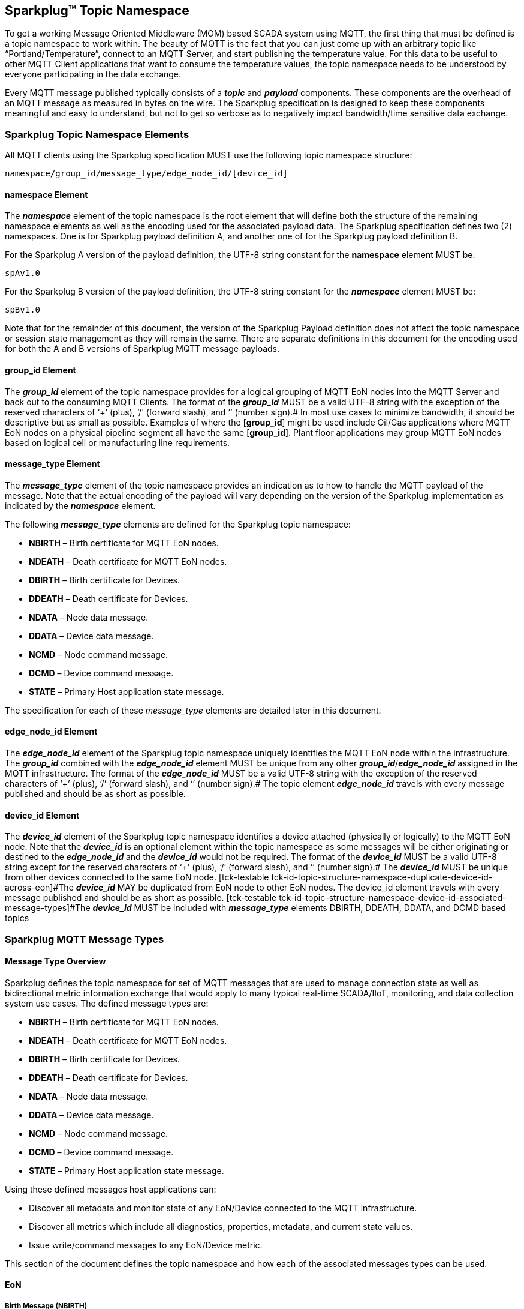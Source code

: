 ////
Copyright © 2016-2021 The Eclipse Foundation, Cirrus Link Solutions, and others

This program and the accompanying materials are made available under the
terms of the Eclipse Public License v. 2.0 which is available at
https://www.eclipse.org/legal/epl-2.0.

SPDX-License-Identifier: EPL-2.0

_Sparkplug™ and the Sparkplug™ logo are trademarks of the Eclipse Foundation_
////

[[topics]]
== Sparkplug™ Topic Namespace

To get a working Message Oriented Middleware (MOM) based SCADA system using MQTT, the first thing
that must be defined is a topic namespace to work within. The beauty of MQTT is the fact that you
can just come up with an arbitrary topic like “Portland/Temperature”, connect to an MQTT Server, and
start publishing the temperature value. For this data to be useful to other MQTT Client applications
that want to consume the temperature values, the topic namespace needs to be understood by everyone
participating in the data exchange.

Every MQTT message published typically consists of a *_topic_* and *_payload_* components. These
components are the overhead of an MQTT message as measured in bytes on the wire. The Sparkplug
specification is designed to keep these components meaningful and easy to understand, but not to get
so verbose as to negatively impact bandwidth/time sensitive data exchange.

[[topics_sparkplug_topic_namesapce_elements]]
=== Sparkplug Topic Namespace Elements

[tck-testable tck-id-topic-structure]#All MQTT clients using the Sparkplug specification MUST use
the following topic namespace structure:#

  namespace/group_id/message_type/edge_node_id/[device_id]

[[topics_namespace_element]]
==== namespace Element

The *_namespace_* element of the topic namespace is the root element that will define both the
structure of the remaining namespace elements as well as the encoding used for the associated
payload data. The Sparkplug specification defines two (2) namespaces. One is for Sparkplug payload
definition A, and another one of for the Sparkplug payload definition B.

[tck-testable tck-id-topic-structure-namespace-a]#For the Sparkplug A version of the payload
definition, the UTF-8 string constant for the *namespace* element MUST be:#

  spAv1.0

[tck-testable tck-id-topic-structure-namespace-a]#For the Sparkplug B version of the payload
definition, the UTF-8 string constant for the *_namespace_* element MUST be:#

  spBv1.0

Note that for the remainder of this document, the version of the Sparkplug Payload definition does
not affect the topic namespace or session state management as they will remain the same. There are
separate definitions in this document for the encoding used for both the A and B versions of
Sparkplug MQTT message payloads.

[[topics_group_id_element]]
==== group_id Element

The *_group_id_* element of the topic namespace provides for a logical grouping of MQTT EoN nodes
into the MQTT Server and back out to the consuming MQTT Clients.
[tck-testable tck-id-topic-structure-namespace-valid-group-id]#The format of the  *_group_id_* MUST
be a valid UTF-8 string with the exception of the reserved characters of ‘+’ (plus), ‘/’ (forward
slash), and ‘#’ (number sign).#
In most use cases to minimize bandwidth, it should be descriptive but as small as possible. Examples
of where the [*group_id*] might be used include Oil/Gas applications where MQTT EoN nodes on a
physical pipeline segment all have the same [*group_id*]. Plant floor applications may group MQTT
EoN nodes based on logical cell or manufacturing line requirements.

[[topics_message_type_element]]
==== message_type Element

The *_message_type_* element of the topic namespace provides an indication as to how to handle the
MQTT payload of the message. Note that the actual encoding of the payload will vary depending on the
version of the Sparkplug implementation as indicated by the *_namespace_* element.

The following *_message_type_* elements are defined for the Sparkplug topic namespace:

* *NBIRTH* – Birth certificate for MQTT EoN nodes.
* *NDEATH* – Death certificate for MQTT EoN nodes.
* *DBIRTH* – Birth certificate for Devices.
* *DDEATH* – Death certificate for Devices.
* *NDATA* – Node data message.
* *DDATA* – Device data message.
* *NCMD* – Node command message.
* *DCMD* – Device command message.
* *STATE* – Primary Host application state message.

The specification for each of these _message_type_ elements are detailed later in this document.

[[topics_edge_node_id_element]]
==== edge_node_id Element

The *_edge_node_id_* element of the Sparkplug topic namespace uniquely identifies the MQTT EoN node
within the infrastructure.
[tck-testable tck-id-topic-structure-namespace-unique-edge-node-descriptor]#The *_group_id_*
combined with the *_edge_node_id_* element MUST be unique from any other
*_group_id_*/*_edge_node_id_* assigned in the MQTT infrastructure.#
[tck-testable tck-id-topic-structure-namespace-valid-edge-node-id]#The format of the
*_edge_node_id_* MUST be a valid UTF-8 string with the exception of the reserved characters of ‘+’
(plus), ‘/’ (forward slash), and ‘#’ (number sign).#
The topic element *_edge_node_id_* travels with every message published and should be as short as
 possible.

[[topics_device_id_element]]
==== device_id Element

The *_device_id_* element of the Sparkplug topic namespace identifies a device attached (physically
or logically) to the MQTT EoN node. Note that the *_device_id_* is an optional element within the
topic namespace as some messages will be either originating or destined to the *_edge_node_id_* and
the *_device_id_* would not be required.
[tck-testable tck-id-topic-structure-namespace-valid-device-id]#The format of the *_device_id_* MUST
be a valid UTF-8 string except for the reserved characters of ‘+’ (plus), ‘/’ (forward slash), and
‘#’ (number sign).#
[tck-testable tck-id-topic-structure-namespace-unique-device-id]#The *_device_id_* MUST be unique
from other devices connected to the same EoN node.
[tck-testable tck-id-topic-structure-namespace-duplicate-device-id-across-eon]#The *_device_id_* MAY
be duplicated from EoN node to other EoN nodes. The device_id element travels with every message
published and should be as short as possible.
[tck-testable tck-id-topic-structure-namespace-device-id-associated-message-types]#The *_device_id_*
MUST be included with *_message_type_* elements DBIRTH, DDEATH, DDATA, and DCMD based topics#

[[topics_sparkplug_mqtt_message_types]]
=== Sparkplug MQTT Message Types

[[topics_message_type_oeverview]]
==== Message Type Overview

Sparkplug defines the topic namespace for set of MQTT messages that are used to manage connection
state as well as bidirectional metric information exchange that would apply to many typical
real-time SCADA/IIoT, monitoring, and data collection system use cases. The defined message types
are:

* *NBIRTH* – Birth certificate for MQTT EoN nodes.
* *NDEATH* – Death certificate for MQTT EoN nodes.
* *DBIRTH* – Birth certificate for Devices.
* *DDEATH* – Death certificate for Devices.
* *NDATA* – Node data message.
* *DDATA* – Device data message.
* *NCMD* – Node command message.
* *DCMD* – Device command message.
* *STATE* – Primary Host application state message.

Using these defined messages host applications can:

* Discover all metadata and monitor state of any EoN/Device connected to the MQTT infrastructure.
* Discover all metrics which include all diagnostics, properties, metadata, and current state
values.
* Issue write/command messages to any EoN/Device metric.

This section of the document defines the topic namespace and how each of the associated messages
types can be used.

[[topics_eon]]
==== EoN
[upperalpha, start=1]

[[topics_birth_message_nbirth]]
===== Birth Message (NBIRTH)

The Birth Certificate topic for an MQTT EoN node is:
[subs="quotes"]
  namespace/group_id/*NBIRTH*/edge_node_id

The EoN Birth Certificate payload contains everything required to build out a data structure for all
metrics for this EoN node. At the time any host application receives and NBIRTH, the ONLINE state of
this EoN node should be set to TRUE along with the associated ONLINE Date Time parameter. Note that
the EoN Birth Certificate ONLY indicates the node itself is online and in an MQTT Session, but any
devices that have previously published a DBIRTH will still have “*STALE*” metric quality until the
host application receives the associated DBIRTH messages.

[[topics_data_message_ndata]]
===== Data Message (NDATA)

Once an MQTT EoN node is online with a proper NBIRTH it is in a mode of quiescent Report by
Exception (RBE) or time based reporting of metric information that changes. This enables the
advantages of the native Continuous Session Awareness of MQTT to monitor the STATE of all connected
MQTT EoN node and to rely on Report by Exception (RBE) messages for metric state changes over the
MQTT session connection. The Data Topic for an MQTT EoN node is:
[subs="quotes"]
  namespace/group_id/*NDATA*/edge_node_id

The payload of NDATA messages will contain any RBE or time based metric EoN node values that need
to be reported to any subscribing MQTT clients.

[[topics_death_message_ndeath]]
===== Death Message (NDEATH)

The Death Certificate topic for an MQTT EoN node is:
[subs="quotes"]
  namespace/group_id/*NDEATH*/edge_node_id

The Death Certificate topic and payload described here are not “published” as an MQTT message by a
client, but provided as parameters within the MQTT CONNECT control packet when this MQTT EoN node
first establishes the MQTT Client session.

Immediately upon reception of an EoN Death Certificate, any MQTT client subscribed to this EoN node
should set the data quality of all metrics to STALE and should note the time stamp when the NDEATH
message was received.

The MQTT payload typically associated with this topic can include a Birth/Death sequence number used
to track and synchronize Birth and Death sequences across the MQTT infrastructure. Since this
payload will be defined in advance, and held in the MQTT server and only delivered on the
termination of an MQTT session, not a lot of additional diagnostic information can be pre-populated
into the payload.

[[topics_command_ncmd]]
===== Command (NCMD)

The NCMD command topic provides the topic namespace used to send commands to any connected EoN
nodes. This means sending an updated metric value to an associated metric included in the NBIRTH
metric list.
[subs="quotes"]
  namespace/group_id/*NCMD*/edge_node_id

[[topics_device_sensor]]  
==== Device / Sensor
[upperalpha, start=1]

[[topics_birth_message_dbirth]]
===== Birth Message (DBIRTH)

The topic namespace for a Birth Certificate for a device is:
[subs="quotes"]
  namespace/group_id/*DBIRTH*/edge_node_id/device_id

The DBIRTH payload contains everything required to build out a data structure for all metrics for
this device. The ONLINE state of this device should be set to TRUE along with the associated ONLINE
date time this message was received.

The MQTT EoN node is responsible for the management of all attached physical and/or logical devices.
Once the EoN node has published its NBIRTH, any consumer application ensures that the metric
structure has the EoN node in an ONLINE state. But each physical and/or logical device connected to
this node will still need to provide this DBIRTH before consumer applications create/update the
metric structure (if this is the first time this device has been seen) and set any associated
metrics in the application to a “*GOOD*” state.

[[topics_data_message_ddata]]
===== Data Message (DDATA)

Once an MQTT EoN node and associated devices are all online with proper Birth Certificates it is in
a mode of quiescent Report by Exception (RBE) reporting of any metric that changes. This takes
advantage of the native Continuous Session Awareness of MQTT to monitor the STATE of all connected
devices and can rely on Report by Exception (RBE) messages for any metric value change over the MQTT
session connection.

As defined above, the Data Topic for an MQTT device is:
[subs="quotes"]
  namespace/group_id/*DDATA*/edge_node_id/device_id

The payload of DDATA messages can contain one or more metric values that need to be reported.

[[topics_death_message_ddeath]]
===== Death Message (DDEATH)

The Sparkplug topic namespace for a device Death Certificate is:
[subs="quotes"]
  namespace/group_id/*DDEATH*/edge_node_id/device_id

It is the responsibility of the MQTT EoN node to indicate the real-time state of either physical
legacy device using poll/response protocols and/or local logical devices. If the device becomes
unavailable for any reason (no response, CRC error, etc.) it is the responsibility of the EoN node
to publish a DDEATH on behalf of the end device.

Immediately upon reception of a DDEATH, any MQTT client subscribed to this device should set the
data quality of all metrics to “*STALE”* and should note the time stamp when the DDEATH message was
received.

[[topics_command_dcmd]]
===== Command (DCMD)

The DCMD topic provides the topic namespace used to publish metrics to any connected device. This
means sending a new metric value to an associated metric included in the DBIRTH metric list.
[subs="quotes"]
  namespace/group_id/*DCMD*/edge_node_id/device_id

[[topics_scada_iiot_host]]
==== SCADA / IIoT Host
[upperalpha, start=1]

[[topics_birth_message_state]]
===== Birth Message (STATE)

The first message a SCADA/IIoT MQTT Host MUST publish is a Birth Certificate. The SCADA/IIoT Host
Death Certificate is registered above within the actual establishment of the MQTT session and is
published as a part of the native MQTT transport if the MQTT session terminates for any reason.

The Birth Certificate that is defined here is an application level message published by the Host
SCADA/IIoT MQTT Client applications.

The topic used for the Host Birth Certificate is identical to the topic used for the Death
Certificate:
[subs="quotes"]
  *STATE*/scada_host_id

[tck-testable tck-id-host-topic-phid-birth-payload]#The Birth Certificate Payload MUST be the UTF-8
string “*ONLINE*”.#

[tck-testable tck-id-host-topic-phid-birth-qos]#The MQTT Quality of Service (QoS) MUST be set to
*1*.#

[tck-testable tck-id-host-topic-phid-birth-retain]#The MQTT retain flag for the Birth Certificate
MUST be set to *TRUE*#

[[topics_death_message_state]]
===== Death Message (STATE)

When the SCADA/IIoT Host MQTT client establishes an MQTT session to the MQTT Server(s), the Death
Certificate will be part of the Will Topic and Will Payload registered in the MQTT CONNECT
transaction. The *Will Topic* as defined above will be:
[subs="quotes"]
  *STATE*/scada_host_id

[tck-testable tck-id-host-topic-phid-death-payload]#The MQTT Will Payload MUST be the UTF-8 string
“*OFFLINE*”.#

[tck-testable tck-id-host-topic-phid-death-qos]#The MQTT Will QoS MUST be set to *1*#

[tck-testable tck-id-host-topic-phid-death-retain]#The MQTT Will retain flag MUST be set to *TRUE*#

